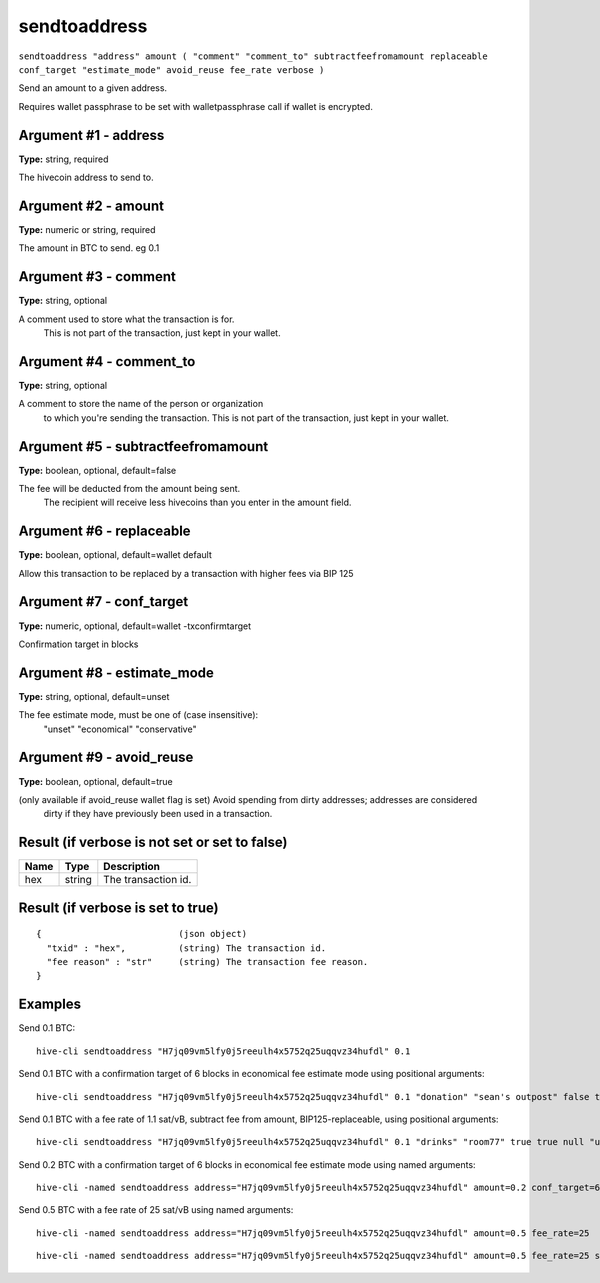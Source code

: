 .. This file is licensed under the Apache License 2.0 available on
   http://www.apache.org/licenses/.

sendtoaddress
=============

``sendtoaddress "address" amount ( "comment" "comment_to" subtractfeefromamount replaceable conf_target "estimate_mode" avoid_reuse fee_rate verbose )``

Send an amount to a given address.

Requires wallet passphrase to be set with walletpassphrase call if wallet is encrypted.

Argument #1 - address
~~~~~~~~~~~~~~~~~~~~~

**Type:** string, required

The hivecoin address to send to.

Argument #2 - amount
~~~~~~~~~~~~~~~~~~~~

**Type:** numeric or string, required

The amount in BTC to send. eg 0.1

Argument #3 - comment
~~~~~~~~~~~~~~~~~~~~~

**Type:** string, optional

A comment used to store what the transaction is for.
       This is not part of the transaction, just kept in your wallet.

Argument #4 - comment_to
~~~~~~~~~~~~~~~~~~~~~~~~

**Type:** string, optional

A comment to store the name of the person or organization
       to which you're sending the transaction. This is not part of the 
       transaction, just kept in your wallet.

Argument #5 - subtractfeefromamount
~~~~~~~~~~~~~~~~~~~~~~~~~~~~~~~~~~~

**Type:** boolean, optional, default=false

The fee will be deducted from the amount being sent.
       The recipient will receive less hivecoins than you enter in the amount field.

Argument #6 - replaceable
~~~~~~~~~~~~~~~~~~~~~~~~~

**Type:** boolean, optional, default=wallet default

Allow this transaction to be replaced by a transaction with higher fees via BIP 125

Argument #7 - conf_target
~~~~~~~~~~~~~~~~~~~~~~~~~

**Type:** numeric, optional, default=wallet -txconfirmtarget

Confirmation target in blocks

Argument #8 - estimate_mode
~~~~~~~~~~~~~~~~~~~~~~~~~~~

**Type:** string, optional, default=unset

The fee estimate mode, must be one of (case insensitive):
       "unset"
       "economical"
       "conservative"

Argument #9 - avoid_reuse
~~~~~~~~~~~~~~~~~~~~~~~~~

**Type:** boolean, optional, default=true

(only available if avoid_reuse wallet flag is set) Avoid spending from dirty addresses; addresses are considered
       dirty if they have previously been used in a transaction.

Result (if verbose is not set or set to false)
~~~~~~~~~~~~~~~~~~~~~~~~~~~~~~~~~~~~~~~~~~~~~~

.. list-table::
   :header-rows: 1

   * - Name
     - Type
     - Description
   * - hex
     - string
     - The transaction id.

Result (if verbose is set to true)
~~~~~~~~~~~~~~~~~~~~~~~~~~~~~~~~~~

::

  {                          (json object)
    "txid" : "hex",          (string) The transaction id.
    "fee reason" : "str"     (string) The transaction fee reason.
  }

Examples
~~~~~~~~


.. highlight:: shell

Send 0.1 BTC::

  hive-cli sendtoaddress "H7jq09vm5lfy0j5reeulh4x5752q25uqqvz34hufdl" 0.1

Send 0.1 BTC with a confirmation target of 6 blocks in economical fee estimate mode using positional arguments::

  hive-cli sendtoaddress "H7jq09vm5lfy0j5reeulh4x5752q25uqqvz34hufdl" 0.1 "donation" "sean's outpost" false true 6 economical

Send 0.1 BTC with a fee rate of 1.1 sat/vB, subtract fee from amount, BIP125-replaceable, using positional arguments::

  hive-cli sendtoaddress "H7jq09vm5lfy0j5reeulh4x5752q25uqqvz34hufdl" 0.1 "drinks" "room77" true true null "unset" null 1.1

Send 0.2 BTC with a confirmation target of 6 blocks in economical fee estimate mode using named arguments::

  hive-cli -named sendtoaddress address="H7jq09vm5lfy0j5reeulh4x5752q25uqqvz34hufdl" amount=0.2 conf_target=6 estimate_mode="economical"

Send 0.5 BTC with a fee rate of 25 sat/vB using named arguments::

  hive-cli -named sendtoaddress address="H7jq09vm5lfy0j5reeulh4x5752q25uqqvz34hufdl" amount=0.5 fee_rate=25

::

  hive-cli -named sendtoaddress address="H7jq09vm5lfy0j5reeulh4x5752q25uqqvz34hufdl" amount=0.5 fee_rate=25 subtractfeefromamount=false replaceable=true avoid_reuse=true comment="2 pizzas" comment_to="jeremy" verbose=true

